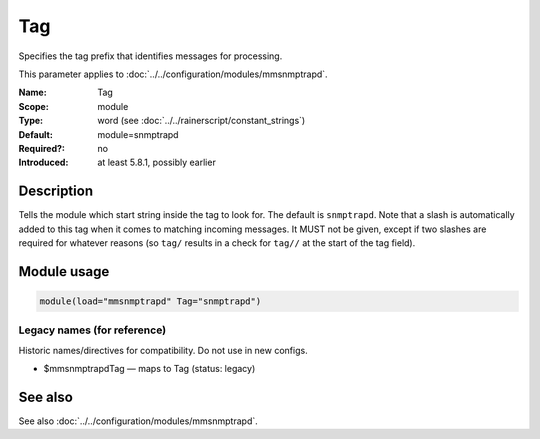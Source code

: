 .. _param-mmsnmptrapd-tag:
.. _mmsnmptrapd.parameter.module.tag:

Tag
===

.. index::
   single: mmsnmptrapd; Tag
   single: Tag

.. summary-start

Specifies the tag prefix that identifies messages for processing.

.. summary-end

This parameter applies to :doc:`../../configuration/modules/mmsnmptrapd`.

:Name: Tag
:Scope: module
:Type: word (see :doc:`../../rainerscript/constant_strings`)
:Default: module=snmptrapd
:Required?: no
:Introduced: at least 5.8.1, possibly earlier

Description
-----------
Tells the module which start string inside the tag to look for. The default is
``snmptrapd``. Note that a slash is automatically added to this tag when it
comes to matching incoming messages. It MUST not be given, except if two
slashes are required for whatever reasons (so ``tag/`` results in a check for
``tag//`` at the start of the tag field).

Module usage
------------
.. _param-mmsnmptrapd-module-tag:
.. _mmsnmptrapd.parameter.module.tag-usage:

.. code-block:: rsyslog

   module(load="mmsnmptrapd" Tag="snmptrapd")

Legacy names (for reference)
~~~~~~~~~~~~~~~~~~~~~~~~~~~~
Historic names/directives for compatibility. Do not use in new configs.

.. _mmsnmptrapd.parameter.legacy.mmsnmptrapdtag:

- $mmsnmptrapdTag — maps to Tag (status: legacy)

.. index::
   single: mmsnmptrapd; $mmsnmptrapdTag
   single: $mmsnmptrapdTag

See also
--------
See also :doc:`../../configuration/modules/mmsnmptrapd`.
